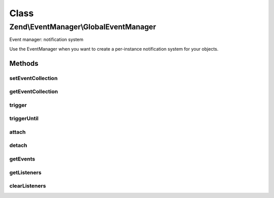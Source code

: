 .. EventManager/GlobalEventManager.php generated using docpx on 01/30/13 03:02pm


Class
*****

Zend\\EventManager\\GlobalEventManager
======================================

Event manager: notification system

Use the EventManager when you want to create a per-instance notification
system for your objects.

Methods
-------

setEventCollection
++++++++++++++++++

.. function:: setEventCollection()


    Set the event collection on which this will operate

    :param null|EventManagerInterface: 

    :rtype: void 



getEventCollection
++++++++++++++++++

.. function:: getEventCollection()


    Get event collection on which this operates

    :rtype: EventManagerInterface 



trigger
+++++++

.. function:: trigger()


    Trigger an event

    :param string: 
    :param object|string: 
    :param array|object: 

    :rtype: ResponseCollection 



triggerUntil
++++++++++++

.. function:: triggerUntil()


    Trigger listeners until return value of one causes a callback to evaluate
    to true.

    :param string: 
    :param string|object: 
    :param array|object: 
    :param callable: 

    :rtype: ResponseCollection 



attach
++++++

.. function:: attach()


    Attach a listener to an event

    :param string: 
    :param callable: 
    :param int: 

    :rtype: CallbackHandler 



detach
++++++

.. function:: detach()


    Detach a callback from a listener

    :param CallbackHandler: 

    :rtype: bool 



getEvents
+++++++++

.. function:: getEvents()


    Retrieve list of events this object manages

    :rtype: array 



getListeners
++++++++++++

.. function:: getListeners()


    Retrieve all listeners for a given event

    :param string: 

    :rtype: PriorityQueue|array 



clearListeners
++++++++++++++

.. function:: clearListeners()


    Clear all listeners for a given event

    :param string: 

    :rtype: void 



